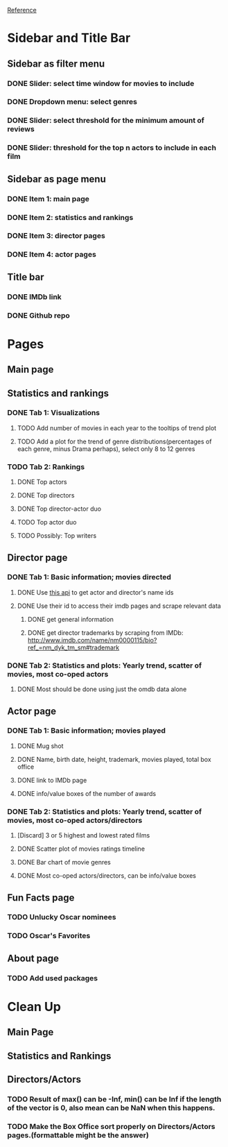 [[https://shiny.rstudio.com/gallery/movie-explorer.html][Reference]]
* Sidebar and Title Bar
** Sidebar as filter menu
*** DONE Slider: select time window for movies to include
*** DONE Dropdown menu: select genres
*** DONE Slider: select threshold for the minimum amount of reviews
*** DONE Slider: threshold for the top n actors to include in each film
** Sidebar as page menu
*** DONE Item 1: main page
*** DONE Item 2: statistics and rankings
*** DONE Item 3: director pages
*** DONE Item 4: actor pages
** Title bar
*** DONE IMDb link
*** DONE Github repo
* Pages
** Main page
** Statistics and rankings
*** DONE Tab 1: Visualizations
**** TODO Add number of movies in each year to the tooltips of trend plot
**** TODO Add a plot for the trend of genre distributions(percentages of each genre, minus Drama perhaps), select only 8 to 12 genres
*** TODO Tab 2: Rankings
**** DONE Top actors
**** DONE Top directors
**** DONE Top director-actor duo
**** TODO Top actor duo
**** TODO Possibly: Top writers
** Director page
*** DONE Tab 1: Basic information; movies directed
**** DONE Use [[http://www.imdb.com/xml/find?json=1&nr=1&nm=on&q=quentin+tarantino][this api]] to get actor and director's name ids
**** DONE Use their id to access their imdb pages and scrape relevant data
***** DONE get general information
***** DONE get director trademarks by scraping from IMDb: http://www.imdb.com/name/nm0000115/bio?ref_=nm_dyk_tm_sm#trademark
*** DONE Tab 2: Statistics and plots: Yearly trend, scatter of movies, most co-oped actors
**** DONE Most should be done using just the omdb data alone
** Actor page
*** DONE Tab 1: Basic information; movies played 
**** DONE Mug shot
**** DONE Name, birth date, height, trademark, movies played, total box office
**** DONE link to IMDb page
**** DONE info/value boxes of the number of awards
*** DONE Tab 2: Statistics and plots: Yearly trend, scatter of movies, most co-oped actors/directors
**** [Discard] 3 or 5 highest and lowest rated films
**** DONE Scatter plot of movies ratings timeline
**** DONE Bar chart of movie genres
**** DONE Most co-oped actors/directors, can be info/value boxes
** Fun Facts page
*** TODO Unlucky Oscar nominees
*** TODO Oscar's Favorites
** About page
*** TODO Add used packages

* Clean Up
** Main Page
** Statistics and Rankings
** Directors/Actors
*** TODO Result of max() can be -Inf, min() can be Inf if the length of the vector is 0, also mean can be NaN when this happens.
*** TODO Make the Box Office sort properly on Directors/Actors pages.(formattable might be the answer)
